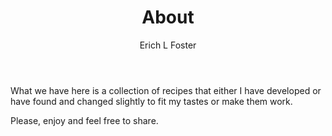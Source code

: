 #+TITLE:       About
#+AUTHOR:      Erich L Foster
#+EMAIL:       erichlf@gmail.com
#+URI:         /Recipes/About
#+LANGUAGE:    en
#+OPTIONS:     :H:3:num:nil:toc:nil \n:nil  :t |:t ^:nil -:nil:f:t *:t <:t:
#+DESCRIPTION: About
What we have here is a collection of recipes that either I have developed
or have found and changed slightly to fit my tastes or make them work.

Please, enjoy and feel free to share.
